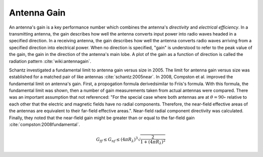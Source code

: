 Antenna Gain
============

An antenna's gain is a key performance number which combines the antenna's *directivity* and *electrical efficiency*. In a transmitting antenna, the gain describes how well the antenna converts input power into radio waves headed in a specified direction. In a receiving antenna, the gain describes how well the antenna converts radio waves arriving from a specified direction into electrical power. When no direction is specified, "gain" is understood to refer to the peak value of the gain, the gain in the direction of the antenna's main lobe. A plot of the gain as a function of direction is called the radiation pattern :cite:`wiki:antennagain`.

Schantz investigated a fundamental limit to antenna gain versus size in 2005. The limit for antenna gain versus size was established for a matched pair of like antennas :cite:`schantz:2005near`. In 2008, Compston et al. improved the fundamental limit on antenna's gain. First, a propogation formula derivedsimilar to Friis's formula. With this formula, the fundamental limit was shown, then a number of gain measurements taken from actual antennas were compared. There was an important assumption that not referenced: "For the special case where both antennas are at :math:`\theta=90\circ` relative to each other that the electric and magnetic fields have no radial components. Therefore, the near-field effective areas of the antennas are equivalent to their far-field effective areas.". Near-field radial component directivity was calculated. Finally, they noted that the near-field gain might be greater than or equal to the far-field gain :cite:`compston:2008fundamental`.

.. math::

    G_{ff} \leq G_{nf} \leq (4\pi R_{\lambda})^3 \sqrt{ \frac{2}{1+ (4\pi R_{\lambda})^2 } }
